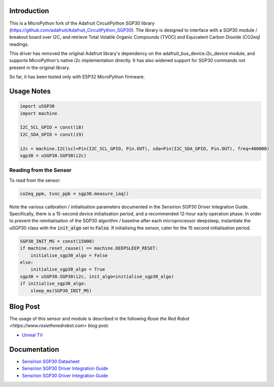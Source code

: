 
Introduction
============

This is a MicroPython fork of the Adafruit CircuitPython SGP30 library (https://github.com/adafruit/Adafruit_CircuitPython_SGP30). The library is designed to interface with a SGP30 module / breakout board over I2C, and retrieve Total Volatile Organic Compounds (TVOC) and Equivalent Carbon Dioxide (CO2eq) readings.

This driver has removed the original Adafruit library's dependency on the adafruit_bus_device.i2c_device module, and supports MicroPython's native i2c implementation directly. It has also widened support for SGP30 commands not present in the original library.

So far, it has been tested only with ESP32 MicroPython firmware.

.. image:: docs/pimoroni_sgp30.JPG

Usage Notes
=============

.. code-block:: python

	import uSGP30
	import machine

	I2C_SCL_GPIO = const(18)
	I2C_SDA_GPIO = const(19)

	i2c = machine.I2C(scl=Pin(I2C_SCL_GPIO, Pin.OUT), sda=Pin(I2C_SDA_GPIO, Pin.OUT), freq=400000)
	sgp30 = uSGP30.SGP30(i2c)

Reading from the Sensor
------------------------

To read from the sensor:

.. code-block:: python

    co2eq_ppm, tvoc_ppb = sgp30.measure_iaq()

.. image:: docs/3a_sgp30_iaq_loop.png

Note the various calibration / initialisation parameters documented in the Sensirion SGP30 Driver Integration Guide. Specifically, there is a 15-second device initialisation period, and a recommended 12-hour early operation phase. In order to prevent the reinitialisation of the SGP30 algorithm / baseline after each microprocessor deepsleep, instantiate the uSGP30 class with the :code:`init_algo` set to :code:`False`. If initialising the sensor, cater for the 15 second initialisation period.

.. code-block:: python

    SGP30_INIT_MS = const(15000)
    if machine.reset_cause() == machine.DEEPSLEEP_RESET:
        initialise_sgp30_algo = False
    else:
        initialise_sgp30_algo = True
    sgp30 = uSGP30.SGP30(i2c, init_algo=initialise_sgp30_algo)
    if initialise_sgp30_algo:
        sleep_ms(SGP30_INIT_MS)

Blog Post
=========================

The usage of this sensor and module is described in the following `Rosie the Red Robot <https://www.rosietheredrobot.com>` blog post:

* `Unreal TV <https://www.rosietheredrobot.com/2020/04/unreal-tv.html>`_

Documentation
=========================

* `Sensirion SGP30 Datasheet <docs/Sensirion_Gas_Sensors_SGP30_Datasheet.pdf>`_
* `Sensirion SGP30 Driver Integration Guide <docs/Sensirion_Gas_Sensors_SGP30_Driver-Integration-Guide_SW_I2C.pdf>`_
* `Sensirion SGP30 Driver Integration Guide <docs/adafruit-sgp30-gas-tvoc-eco2-mox-sensor.pdf>`_